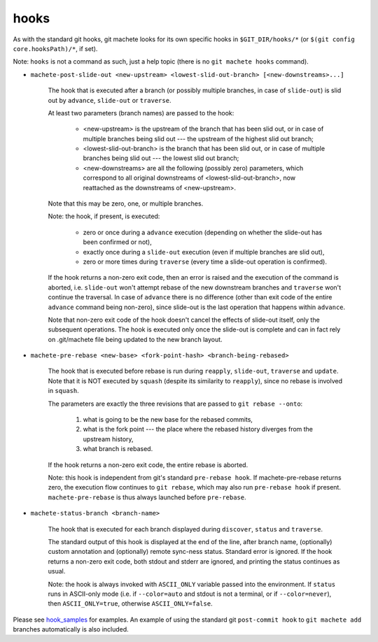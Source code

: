 .. _hooks:

hooks
-----
As with the standard git hooks, git machete looks for its own specific hooks in ``$GIT_DIR/hooks/*`` (or ``$(git config core.hooksPath)/*``, if set).

Note: ``hooks`` is not a command as such, just a help topic (there is no ``git machete hooks`` command).

* ``machete-post-slide-out <new-upstream> <lowest-slid-out-branch> [<new-downstreams>...]``

    The hook that is executed after a branch (or possibly multiple branches, in case of ``slide-out``)
    is slid out by ``advance``, ``slide-out`` or ``traverse``.

    At least two parameters (branch names) are passed to the hook:

        * <new-upstream> is the upstream of the branch that has been slid out, or in case of multiple branches being slid out --- the upstream of the highest slid out branch;
        * <lowest-slid-out-branch> is the branch that has been slid out, or in case of multiple branches being slid out --- the lowest slid out branch;
        * <new-downstreams> are all the following (possibly zero) parameters, which correspond to all original downstreams of <lowest-slid-out-branch>, now reattached as the downstreams of <new-upstream>.

    Note that this may be zero, one, or multiple branches.

    Note: the hook, if present, is executed:

        * zero or once during a ``advance`` execution (depending on whether the slide-out has been confirmed or not),
        * exactly once during a ``slide-out`` execution (even if multiple branches are slid out),
        * zero or more times during ``traverse`` (every time a slide-out operation is confirmed).

    If the hook returns a non-zero exit code, then an error is raised and the execution of the command is aborted,
    i.e. ``slide-out`` won't attempt rebase of the new downstream branches and ``traverse`` won't continue the traversal.
    In case of ``advance`` there is no difference (other than exit code of the entire ``advance`` command being non-zero),
    since slide-out is the last operation that happens within ``advance``.

    Note that non-zero exit code of the hook doesn't cancel the effects of slide-out itself, only the subsequent operations.
    The hook is executed only once the slide-out is complete and can in fact rely on .git/machete file being updated to the new branch layout.

* ``machete-pre-rebase <new-base> <fork-point-hash> <branch-being-rebased>``

    The hook that is executed before rebase is run during ``reapply``, ``slide-out``, ``traverse`` and ``update``.
    Note that it is NOT executed by ``squash`` (despite its similarity to ``reapply``), since no rebase is involved in ``squash``.

    The parameters are exactly the three revisions that are passed to ``git rebase --onto``:

        1. what is going to be the new base for the rebased commits,
        2. what is the fork point --- the place where the rebased history diverges from the upstream history,
        3. what branch is rebased.

    If the hook returns a non-zero exit code, the entire rebase is aborted.

    Note: this hook is independent from git's standard ``pre-rebase hook``.
    If machete-pre-rebase returns zero, the execution flow continues to ``git rebase``, which may also run ``pre-rebase hook`` if present.
    ``machete-pre-rebase`` is thus always launched before ``pre-rebase``.

* ``machete-status-branch <branch-name>``

    The hook that is executed for each branch displayed during ``discover``, ``status`` and ``traverse``.

    The standard output of this hook is displayed at the end of the line, after branch name, (optionally) custom annotation and (optionally) remote sync-ness status.
    Standard error is ignored. If the hook returns a non-zero exit code, both stdout and stderr are ignored, and printing the status continues as usual.

    Note: the hook is always invoked with ``ASCII_ONLY`` variable passed into the environment.
    If ``status`` runs in ASCII-only mode (i.e. if ``--color=auto`` and stdout is not a terminal, or if ``--color=never``), then ``ASCII_ONLY=true``, otherwise ``ASCII_ONLY=false``.

Please see `hook_samples <https://github.com/VirtusLab/git-machete/tree/master/hook_samples>`_ for examples.
An example of using the standard git ``post-commit hook`` to ``git machete add`` branches automatically is also included.
